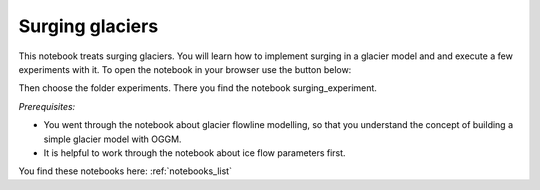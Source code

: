 .. _notebooks_surging_glaciers:

Surging glaciers
================

This notebook treats surging glaciers. You will learn how to implement surging in a glacier model and and execute a few experiments with it. To open the notebook in your browser use the button below: 

.. image:: https://mybinder.org/badge_logo.svg 
    :target: https://mybinder.org/v2/gh/OGGM/oggm-edu/master

Then choose the folder experiments. There you find the notebook surging_experiment.

*Prerequisites:* 

- You went through the notebook about glacier flowline modelling, so that you understand the concept of building a simple glacier model with OGGM. 
- It is helpful to work through the notebook about ice flow parameters first.

You find these notebooks here: :ref:`notebooks_list`
